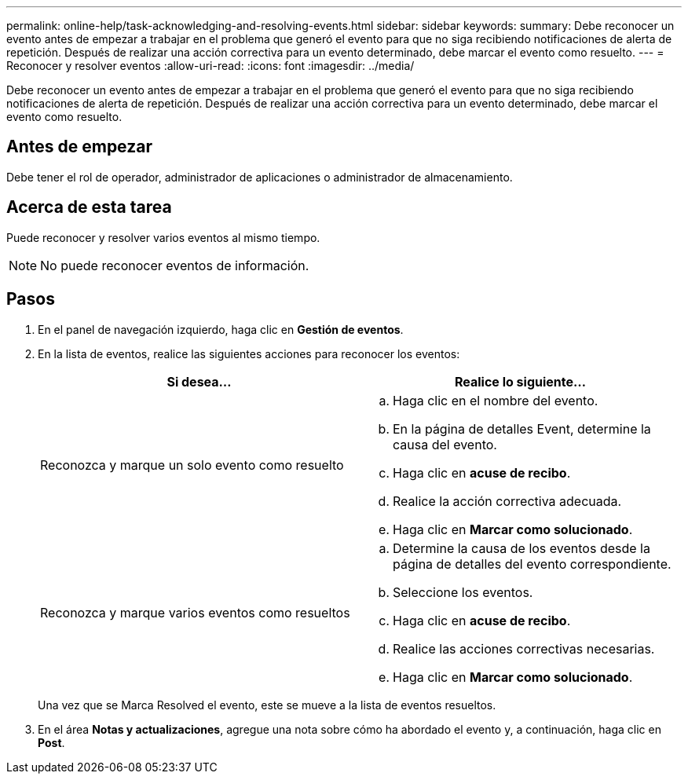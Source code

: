 ---
permalink: online-help/task-acknowledging-and-resolving-events.html 
sidebar: sidebar 
keywords:  
summary: Debe reconocer un evento antes de empezar a trabajar en el problema que generó el evento para que no siga recibiendo notificaciones de alerta de repetición. Después de realizar una acción correctiva para un evento determinado, debe marcar el evento como resuelto. 
---
= Reconocer y resolver eventos
:allow-uri-read: 
:icons: font
:imagesdir: ../media/


[role="lead"]
Debe reconocer un evento antes de empezar a trabajar en el problema que generó el evento para que no siga recibiendo notificaciones de alerta de repetición. Después de realizar una acción correctiva para un evento determinado, debe marcar el evento como resuelto.



== Antes de empezar

Debe tener el rol de operador, administrador de aplicaciones o administrador de almacenamiento.



== Acerca de esta tarea

Puede reconocer y resolver varios eventos al mismo tiempo.

[NOTE]
====
No puede reconocer eventos de información.

====


== Pasos

. En el panel de navegación izquierdo, haga clic en *Gestión de eventos*.
. En la lista de eventos, realice las siguientes acciones para reconocer los eventos:
+
|===
| Si desea... | Realice lo siguiente... 


 a| 
Reconozca y marque un solo evento como resuelto
 a| 
.. Haga clic en el nombre del evento.
.. En la página de detalles Event, determine la causa del evento.
.. Haga clic en *acuse de recibo*.
.. Realice la acción correctiva adecuada.
.. Haga clic en *Marcar como solucionado*.




 a| 
Reconozca y marque varios eventos como resueltos
 a| 
.. Determine la causa de los eventos desde la página de detalles del evento correspondiente.
.. Seleccione los eventos.
.. Haga clic en *acuse de recibo*.
.. Realice las acciones correctivas necesarias.
.. Haga clic en *Marcar como solucionado*.


|===
+
Una vez que se Marca Resolved el evento, este se mueve a la lista de eventos resueltos.

. En el área *Notas y actualizaciones*, agregue una nota sobre cómo ha abordado el evento y, a continuación, haga clic en *Post*.

